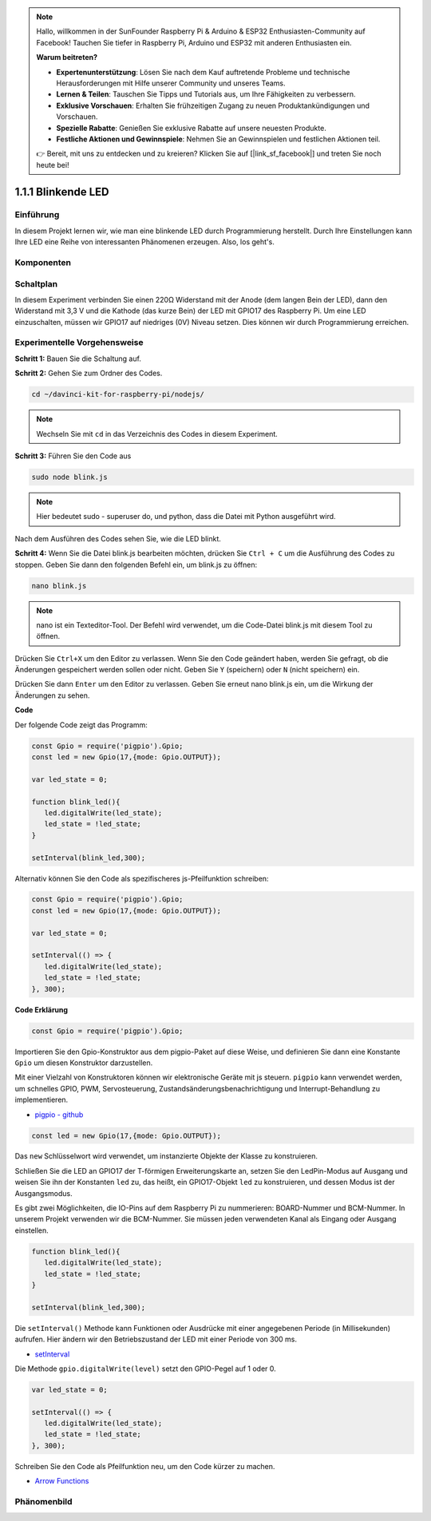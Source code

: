 .. note::

    Hallo, willkommen in der SunFounder Raspberry Pi & Arduino & ESP32 Enthusiasten-Community auf Facebook! Tauchen Sie tiefer in Raspberry Pi, Arduino und ESP32 mit anderen Enthusiasten ein.

    **Warum beitreten?**

    - **Expertenunterstützung**: Lösen Sie nach dem Kauf auftretende Probleme und technische Herausforderungen mit Hilfe unserer Community und unseres Teams.
    - **Lernen & Teilen**: Tauschen Sie Tipps und Tutorials aus, um Ihre Fähigkeiten zu verbessern.
    - **Exklusive Vorschauen**: Erhalten Sie frühzeitigen Zugang zu neuen Produktankündigungen und Vorschauen.
    - **Spezielle Rabatte**: Genießen Sie exklusive Rabatte auf unsere neuesten Produkte.
    - **Festliche Aktionen und Gewinnspiele**: Nehmen Sie an Gewinnspielen und festlichen Aktionen teil.

    👉 Bereit, mit uns zu entdecken und zu kreieren? Klicken Sie auf [|link_sf_facebook|] und treten Sie noch heute bei!

1.1.1 Blinkende LED
=========================

Einführung
-----------------

In diesem Projekt lernen wir, wie man eine blinkende LED durch Programmierung herstellt.
Durch Ihre Einstellungen kann Ihre LED eine Reihe von interessanten
Phänomenen erzeugen. Also, los geht's.

Komponenten
------------------

.. image:: img/blinking_led_list.png
    :width: 800
    :align: center

Schaltplan
---------------------

In diesem Experiment verbinden Sie einen 220Ω Widerstand mit der Anode (dem langen Bein
der LED), dann den Widerstand mit 3,3 V und die Kathode (das
kurze Bein) der LED mit GPIO17 des Raspberry Pi. Um eine LED einzuschalten,
müssen wir GPIO17 auf niedriges (0V) Niveau setzen. Dies können wir
durch Programmierung erreichen.

.. image:: img/image48.png
    :width: 800
    :align: center

Experimentelle Vorgehensweise
-----------------------------

**Schritt 1:** Bauen Sie die Schaltung auf.

.. image:: img/image49.png
    :width: 800
    :align: center

**Schritt 2:** Gehen Sie zum Ordner des Codes.

.. raw:: html

   <run></run>

.. code-block::

   cd ~/davinci-kit-for-raspberry-pi/nodejs/

.. note::
    Wechseln Sie mit ``cd`` in das Verzeichnis des Codes in diesem Experiment.

**Schritt 3:** Führen Sie den Code aus

.. raw:: html

   <run></run>

.. code-block::

   sudo node blink.js

.. note::
    Hier bedeutet sudo - superuser do, und python, dass die Datei mit Python ausgeführt wird.

Nach dem Ausführen des Codes sehen Sie, wie die LED blinkt.

**Schritt 4:** Wenn Sie die Datei blink.js bearbeiten möchten,
drücken Sie ``Ctrl + C`` um die Ausführung des Codes zu stoppen. Geben Sie dann den folgenden
Befehl ein, um blink.js zu öffnen:

.. raw:: html

   <run></run>

.. code-block::

   nano blink.js

.. note::
    nano ist ein Texteditor-Tool. Der Befehl wird verwendet, um die
    Code-Datei blink.js mit diesem Tool zu öffnen.

Drücken Sie ``Ctrl+X`` um den Editor zu verlassen. Wenn Sie den Code geändert haben, werden Sie
gefragt, ob die Änderungen gespeichert werden sollen oder nicht. Geben Sie ``Y`` (speichern)
oder ``N`` (nicht speichern) ein.

Drücken Sie dann ``Enter`` um den Editor zu verlassen. Geben Sie erneut nano blink.js ein, um
die Wirkung der Änderungen zu sehen.

**Code**

Der folgende Code zeigt das Programm:

.. code-block:: js

   const Gpio = require('pigpio').Gpio;
   const led = new Gpio(17,{mode: Gpio.OUTPUT});

   var led_state = 0;

   function blink_led(){
      led.digitalWrite(led_state);
      led_state = !led_state;
   }

   setInterval(blink_led,300);

Alternativ können Sie den Code als spezifischeres js-Pfeilfunktion schreiben:

.. code-block:: js

   const Gpio = require('pigpio').Gpio;
   const led = new Gpio(17,{mode: Gpio.OUTPUT});

   var led_state = 0;

   setInterval(() => {
      led.digitalWrite(led_state);
      led_state = !led_state;
   }, 300);


**Code Erklärung**

.. code-block:: js

   const Gpio = require('pigpio').Gpio;

Importieren Sie den Gpio-Konstruktor aus dem pigpio-Paket auf diese Weise,
und definieren Sie dann eine Konstante ``Gpio`` um diesen Konstruktor darzustellen.

Mit einer Vielzahl von Konstruktoren können wir elektronische Geräte mit js steuern.
``pigpio`` kann verwendet werden, um schnelles GPIO, PWM, Servosteuerung, Zustandsänderungsbenachrichtigung und Interrupt-Behandlung zu implementieren.

* `pigpio - github <https://github.com/fivdi/pigpio>`_

.. Eine Wrapper-Bibliothek für die pigpio C-Bibliothek, die schnelles GPIO, PWM, Servosteuerung, 
.. Zustandsänderungsbenachrichtigung und Interrupt-Behandlung mit JS auf dem Raspberry Pi Zero, 
.. 1, 2, 3 oder 4 ermöglicht.

.. code-block:: js

   const led = new Gpio(17,{mode: Gpio.OUTPUT});

Das ``new`` Schlüsselwort wird verwendet, um instanzierte Objekte der Klasse zu konstruieren.

Schließen Sie die LED an GPIO17 der T-förmigen Erweiterungskarte an,
setzen Sie den LedPin-Modus auf Ausgang und weisen Sie ihn der Konstanten ``led`` zu,
das heißt, ein GPIO17-Objekt ``led`` zu konstruieren, und dessen Modus ist der Ausgangsmodus.

Es gibt zwei Möglichkeiten, die IO-Pins auf dem Raspberry Pi zu nummerieren: 
BOARD-Nummer und BCM-Nummer. In unserem Projekt verwenden wir die BCM-Nummer. 
Sie müssen jeden verwendeten Kanal als Eingang oder Ausgang einstellen.

.. code-block:: js

   function blink_led(){
      led.digitalWrite(led_state);
      led_state = !led_state;
   }

   setInterval(blink_led,300);

Die ``setInterval()`` Methode kann Funktionen oder Ausdrücke mit einer angegebenen Periode (in Millisekunden) aufrufen.
Hier ändern wir den Betriebszustand der LED mit einer Periode von 300 ms.

*  `setInterval <https://developer.mozilla.org/en-US/docs/Web/API/setInterval>`_

Die Methode ``gpio.digitalWrite(level)`` setzt den GPIO-Pegel auf 1 oder 0.

.. code-block:: js

   var led_state = 0;

   setInterval(() => {
      led.digitalWrite(led_state);
      led_state = !led_state;
   }, 300);

Schreiben Sie den Code als Pfeilfunktion neu, um den Code kürzer zu machen.

* `Arrow Functions <https://developer.mozilla.org/en-US/docs/Web/JavaScript/Reference/Functions/Arrow_functions>`_

Phänomenbild
-------------------------

.. image:: img/image54.jpeg
    :width: 800
    :align: center
